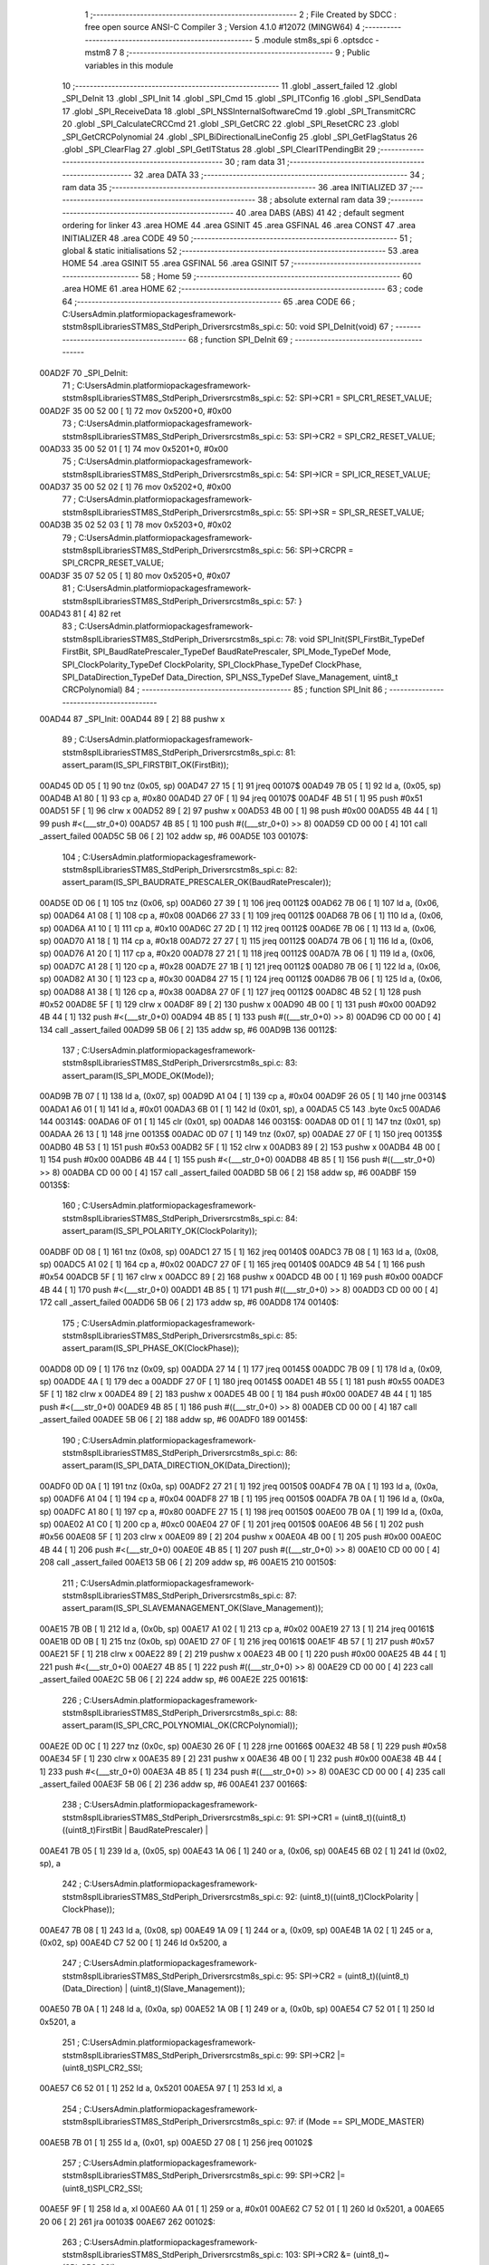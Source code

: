                                       1 ;--------------------------------------------------------
                                      2 ; File Created by SDCC : free open source ANSI-C Compiler
                                      3 ; Version 4.1.0 #12072 (MINGW64)
                                      4 ;--------------------------------------------------------
                                      5 	.module stm8s_spi
                                      6 	.optsdcc -mstm8
                                      7 	
                                      8 ;--------------------------------------------------------
                                      9 ; Public variables in this module
                                     10 ;--------------------------------------------------------
                                     11 	.globl _assert_failed
                                     12 	.globl _SPI_DeInit
                                     13 	.globl _SPI_Init
                                     14 	.globl _SPI_Cmd
                                     15 	.globl _SPI_ITConfig
                                     16 	.globl _SPI_SendData
                                     17 	.globl _SPI_ReceiveData
                                     18 	.globl _SPI_NSSInternalSoftwareCmd
                                     19 	.globl _SPI_TransmitCRC
                                     20 	.globl _SPI_CalculateCRCCmd
                                     21 	.globl _SPI_GetCRC
                                     22 	.globl _SPI_ResetCRC
                                     23 	.globl _SPI_GetCRCPolynomial
                                     24 	.globl _SPI_BiDirectionalLineConfig
                                     25 	.globl _SPI_GetFlagStatus
                                     26 	.globl _SPI_ClearFlag
                                     27 	.globl _SPI_GetITStatus
                                     28 	.globl _SPI_ClearITPendingBit
                                     29 ;--------------------------------------------------------
                                     30 ; ram data
                                     31 ;--------------------------------------------------------
                                     32 	.area DATA
                                     33 ;--------------------------------------------------------
                                     34 ; ram data
                                     35 ;--------------------------------------------------------
                                     36 	.area INITIALIZED
                                     37 ;--------------------------------------------------------
                                     38 ; absolute external ram data
                                     39 ;--------------------------------------------------------
                                     40 	.area DABS (ABS)
                                     41 
                                     42 ; default segment ordering for linker
                                     43 	.area HOME
                                     44 	.area GSINIT
                                     45 	.area GSFINAL
                                     46 	.area CONST
                                     47 	.area INITIALIZER
                                     48 	.area CODE
                                     49 
                                     50 ;--------------------------------------------------------
                                     51 ; global & static initialisations
                                     52 ;--------------------------------------------------------
                                     53 	.area HOME
                                     54 	.area GSINIT
                                     55 	.area GSFINAL
                                     56 	.area GSINIT
                                     57 ;--------------------------------------------------------
                                     58 ; Home
                                     59 ;--------------------------------------------------------
                                     60 	.area HOME
                                     61 	.area HOME
                                     62 ;--------------------------------------------------------
                                     63 ; code
                                     64 ;--------------------------------------------------------
                                     65 	.area CODE
                                     66 ;	C:\Users\Admin\.platformio\packages\framework-ststm8spl\Libraries\STM8S_StdPeriph_Driver\src\stm8s_spi.c: 50: void SPI_DeInit(void)
                                     67 ;	-----------------------------------------
                                     68 ;	 function SPI_DeInit
                                     69 ;	-----------------------------------------
      00AD2F                         70 _SPI_DeInit:
                                     71 ;	C:\Users\Admin\.platformio\packages\framework-ststm8spl\Libraries\STM8S_StdPeriph_Driver\src\stm8s_spi.c: 52: SPI->CR1    = SPI_CR1_RESET_VALUE;
      00AD2F 35 00 52 00      [ 1]   72 	mov	0x5200+0, #0x00
                                     73 ;	C:\Users\Admin\.platformio\packages\framework-ststm8spl\Libraries\STM8S_StdPeriph_Driver\src\stm8s_spi.c: 53: SPI->CR2    = SPI_CR2_RESET_VALUE;
      00AD33 35 00 52 01      [ 1]   74 	mov	0x5201+0, #0x00
                                     75 ;	C:\Users\Admin\.platformio\packages\framework-ststm8spl\Libraries\STM8S_StdPeriph_Driver\src\stm8s_spi.c: 54: SPI->ICR    = SPI_ICR_RESET_VALUE;
      00AD37 35 00 52 02      [ 1]   76 	mov	0x5202+0, #0x00
                                     77 ;	C:\Users\Admin\.platformio\packages\framework-ststm8spl\Libraries\STM8S_StdPeriph_Driver\src\stm8s_spi.c: 55: SPI->SR     = SPI_SR_RESET_VALUE;
      00AD3B 35 02 52 03      [ 1]   78 	mov	0x5203+0, #0x02
                                     79 ;	C:\Users\Admin\.platformio\packages\framework-ststm8spl\Libraries\STM8S_StdPeriph_Driver\src\stm8s_spi.c: 56: SPI->CRCPR  = SPI_CRCPR_RESET_VALUE;
      00AD3F 35 07 52 05      [ 1]   80 	mov	0x5205+0, #0x07
                                     81 ;	C:\Users\Admin\.platformio\packages\framework-ststm8spl\Libraries\STM8S_StdPeriph_Driver\src\stm8s_spi.c: 57: }
      00AD43 81               [ 4]   82 	ret
                                     83 ;	C:\Users\Admin\.platformio\packages\framework-ststm8spl\Libraries\STM8S_StdPeriph_Driver\src\stm8s_spi.c: 78: void SPI_Init(SPI_FirstBit_TypeDef FirstBit, SPI_BaudRatePrescaler_TypeDef BaudRatePrescaler, SPI_Mode_TypeDef Mode, SPI_ClockPolarity_TypeDef ClockPolarity, SPI_ClockPhase_TypeDef ClockPhase, SPI_DataDirection_TypeDef Data_Direction, SPI_NSS_TypeDef Slave_Management, uint8_t CRCPolynomial)
                                     84 ;	-----------------------------------------
                                     85 ;	 function SPI_Init
                                     86 ;	-----------------------------------------
      00AD44                         87 _SPI_Init:
      00AD44 89               [ 2]   88 	pushw	x
                                     89 ;	C:\Users\Admin\.platformio\packages\framework-ststm8spl\Libraries\STM8S_StdPeriph_Driver\src\stm8s_spi.c: 81: assert_param(IS_SPI_FIRSTBIT_OK(FirstBit));
      00AD45 0D 05            [ 1]   90 	tnz	(0x05, sp)
      00AD47 27 15            [ 1]   91 	jreq	00107$
      00AD49 7B 05            [ 1]   92 	ld	a, (0x05, sp)
      00AD4B A1 80            [ 1]   93 	cp	a, #0x80
      00AD4D 27 0F            [ 1]   94 	jreq	00107$
      00AD4F 4B 51            [ 1]   95 	push	#0x51
      00AD51 5F               [ 1]   96 	clrw	x
      00AD52 89               [ 2]   97 	pushw	x
      00AD53 4B 00            [ 1]   98 	push	#0x00
      00AD55 4B 44            [ 1]   99 	push	#<(___str_0+0)
      00AD57 4B 85            [ 1]  100 	push	#((___str_0+0) >> 8)
      00AD59 CD 00 00         [ 4]  101 	call	_assert_failed
      00AD5C 5B 06            [ 2]  102 	addw	sp, #6
      00AD5E                        103 00107$:
                                    104 ;	C:\Users\Admin\.platformio\packages\framework-ststm8spl\Libraries\STM8S_StdPeriph_Driver\src\stm8s_spi.c: 82: assert_param(IS_SPI_BAUDRATE_PRESCALER_OK(BaudRatePrescaler));
      00AD5E 0D 06            [ 1]  105 	tnz	(0x06, sp)
      00AD60 27 39            [ 1]  106 	jreq	00112$
      00AD62 7B 06            [ 1]  107 	ld	a, (0x06, sp)
      00AD64 A1 08            [ 1]  108 	cp	a, #0x08
      00AD66 27 33            [ 1]  109 	jreq	00112$
      00AD68 7B 06            [ 1]  110 	ld	a, (0x06, sp)
      00AD6A A1 10            [ 1]  111 	cp	a, #0x10
      00AD6C 27 2D            [ 1]  112 	jreq	00112$
      00AD6E 7B 06            [ 1]  113 	ld	a, (0x06, sp)
      00AD70 A1 18            [ 1]  114 	cp	a, #0x18
      00AD72 27 27            [ 1]  115 	jreq	00112$
      00AD74 7B 06            [ 1]  116 	ld	a, (0x06, sp)
      00AD76 A1 20            [ 1]  117 	cp	a, #0x20
      00AD78 27 21            [ 1]  118 	jreq	00112$
      00AD7A 7B 06            [ 1]  119 	ld	a, (0x06, sp)
      00AD7C A1 28            [ 1]  120 	cp	a, #0x28
      00AD7E 27 1B            [ 1]  121 	jreq	00112$
      00AD80 7B 06            [ 1]  122 	ld	a, (0x06, sp)
      00AD82 A1 30            [ 1]  123 	cp	a, #0x30
      00AD84 27 15            [ 1]  124 	jreq	00112$
      00AD86 7B 06            [ 1]  125 	ld	a, (0x06, sp)
      00AD88 A1 38            [ 1]  126 	cp	a, #0x38
      00AD8A 27 0F            [ 1]  127 	jreq	00112$
      00AD8C 4B 52            [ 1]  128 	push	#0x52
      00AD8E 5F               [ 1]  129 	clrw	x
      00AD8F 89               [ 2]  130 	pushw	x
      00AD90 4B 00            [ 1]  131 	push	#0x00
      00AD92 4B 44            [ 1]  132 	push	#<(___str_0+0)
      00AD94 4B 85            [ 1]  133 	push	#((___str_0+0) >> 8)
      00AD96 CD 00 00         [ 4]  134 	call	_assert_failed
      00AD99 5B 06            [ 2]  135 	addw	sp, #6
      00AD9B                        136 00112$:
                                    137 ;	C:\Users\Admin\.platformio\packages\framework-ststm8spl\Libraries\STM8S_StdPeriph_Driver\src\stm8s_spi.c: 83: assert_param(IS_SPI_MODE_OK(Mode));
      00AD9B 7B 07            [ 1]  138 	ld	a, (0x07, sp)
      00AD9D A1 04            [ 1]  139 	cp	a, #0x04
      00AD9F 26 05            [ 1]  140 	jrne	00314$
      00ADA1 A6 01            [ 1]  141 	ld	a, #0x01
      00ADA3 6B 01            [ 1]  142 	ld	(0x01, sp), a
      00ADA5 C5                     143 	.byte 0xc5
      00ADA6                        144 00314$:
      00ADA6 0F 01            [ 1]  145 	clr	(0x01, sp)
      00ADA8                        146 00315$:
      00ADA8 0D 01            [ 1]  147 	tnz	(0x01, sp)
      00ADAA 26 13            [ 1]  148 	jrne	00135$
      00ADAC 0D 07            [ 1]  149 	tnz	(0x07, sp)
      00ADAE 27 0F            [ 1]  150 	jreq	00135$
      00ADB0 4B 53            [ 1]  151 	push	#0x53
      00ADB2 5F               [ 1]  152 	clrw	x
      00ADB3 89               [ 2]  153 	pushw	x
      00ADB4 4B 00            [ 1]  154 	push	#0x00
      00ADB6 4B 44            [ 1]  155 	push	#<(___str_0+0)
      00ADB8 4B 85            [ 1]  156 	push	#((___str_0+0) >> 8)
      00ADBA CD 00 00         [ 4]  157 	call	_assert_failed
      00ADBD 5B 06            [ 2]  158 	addw	sp, #6
      00ADBF                        159 00135$:
                                    160 ;	C:\Users\Admin\.platformio\packages\framework-ststm8spl\Libraries\STM8S_StdPeriph_Driver\src\stm8s_spi.c: 84: assert_param(IS_SPI_POLARITY_OK(ClockPolarity));
      00ADBF 0D 08            [ 1]  161 	tnz	(0x08, sp)
      00ADC1 27 15            [ 1]  162 	jreq	00140$
      00ADC3 7B 08            [ 1]  163 	ld	a, (0x08, sp)
      00ADC5 A1 02            [ 1]  164 	cp	a, #0x02
      00ADC7 27 0F            [ 1]  165 	jreq	00140$
      00ADC9 4B 54            [ 1]  166 	push	#0x54
      00ADCB 5F               [ 1]  167 	clrw	x
      00ADCC 89               [ 2]  168 	pushw	x
      00ADCD 4B 00            [ 1]  169 	push	#0x00
      00ADCF 4B 44            [ 1]  170 	push	#<(___str_0+0)
      00ADD1 4B 85            [ 1]  171 	push	#((___str_0+0) >> 8)
      00ADD3 CD 00 00         [ 4]  172 	call	_assert_failed
      00ADD6 5B 06            [ 2]  173 	addw	sp, #6
      00ADD8                        174 00140$:
                                    175 ;	C:\Users\Admin\.platformio\packages\framework-ststm8spl\Libraries\STM8S_StdPeriph_Driver\src\stm8s_spi.c: 85: assert_param(IS_SPI_PHASE_OK(ClockPhase));
      00ADD8 0D 09            [ 1]  176 	tnz	(0x09, sp)
      00ADDA 27 14            [ 1]  177 	jreq	00145$
      00ADDC 7B 09            [ 1]  178 	ld	a, (0x09, sp)
      00ADDE 4A               [ 1]  179 	dec	a
      00ADDF 27 0F            [ 1]  180 	jreq	00145$
      00ADE1 4B 55            [ 1]  181 	push	#0x55
      00ADE3 5F               [ 1]  182 	clrw	x
      00ADE4 89               [ 2]  183 	pushw	x
      00ADE5 4B 00            [ 1]  184 	push	#0x00
      00ADE7 4B 44            [ 1]  185 	push	#<(___str_0+0)
      00ADE9 4B 85            [ 1]  186 	push	#((___str_0+0) >> 8)
      00ADEB CD 00 00         [ 4]  187 	call	_assert_failed
      00ADEE 5B 06            [ 2]  188 	addw	sp, #6
      00ADF0                        189 00145$:
                                    190 ;	C:\Users\Admin\.platformio\packages\framework-ststm8spl\Libraries\STM8S_StdPeriph_Driver\src\stm8s_spi.c: 86: assert_param(IS_SPI_DATA_DIRECTION_OK(Data_Direction));
      00ADF0 0D 0A            [ 1]  191 	tnz	(0x0a, sp)
      00ADF2 27 21            [ 1]  192 	jreq	00150$
      00ADF4 7B 0A            [ 1]  193 	ld	a, (0x0a, sp)
      00ADF6 A1 04            [ 1]  194 	cp	a, #0x04
      00ADF8 27 1B            [ 1]  195 	jreq	00150$
      00ADFA 7B 0A            [ 1]  196 	ld	a, (0x0a, sp)
      00ADFC A1 80            [ 1]  197 	cp	a, #0x80
      00ADFE 27 15            [ 1]  198 	jreq	00150$
      00AE00 7B 0A            [ 1]  199 	ld	a, (0x0a, sp)
      00AE02 A1 C0            [ 1]  200 	cp	a, #0xc0
      00AE04 27 0F            [ 1]  201 	jreq	00150$
      00AE06 4B 56            [ 1]  202 	push	#0x56
      00AE08 5F               [ 1]  203 	clrw	x
      00AE09 89               [ 2]  204 	pushw	x
      00AE0A 4B 00            [ 1]  205 	push	#0x00
      00AE0C 4B 44            [ 1]  206 	push	#<(___str_0+0)
      00AE0E 4B 85            [ 1]  207 	push	#((___str_0+0) >> 8)
      00AE10 CD 00 00         [ 4]  208 	call	_assert_failed
      00AE13 5B 06            [ 2]  209 	addw	sp, #6
      00AE15                        210 00150$:
                                    211 ;	C:\Users\Admin\.platformio\packages\framework-ststm8spl\Libraries\STM8S_StdPeriph_Driver\src\stm8s_spi.c: 87: assert_param(IS_SPI_SLAVEMANAGEMENT_OK(Slave_Management));
      00AE15 7B 0B            [ 1]  212 	ld	a, (0x0b, sp)
      00AE17 A1 02            [ 1]  213 	cp	a, #0x02
      00AE19 27 13            [ 1]  214 	jreq	00161$
      00AE1B 0D 0B            [ 1]  215 	tnz	(0x0b, sp)
      00AE1D 27 0F            [ 1]  216 	jreq	00161$
      00AE1F 4B 57            [ 1]  217 	push	#0x57
      00AE21 5F               [ 1]  218 	clrw	x
      00AE22 89               [ 2]  219 	pushw	x
      00AE23 4B 00            [ 1]  220 	push	#0x00
      00AE25 4B 44            [ 1]  221 	push	#<(___str_0+0)
      00AE27 4B 85            [ 1]  222 	push	#((___str_0+0) >> 8)
      00AE29 CD 00 00         [ 4]  223 	call	_assert_failed
      00AE2C 5B 06            [ 2]  224 	addw	sp, #6
      00AE2E                        225 00161$:
                                    226 ;	C:\Users\Admin\.platformio\packages\framework-ststm8spl\Libraries\STM8S_StdPeriph_Driver\src\stm8s_spi.c: 88: assert_param(IS_SPI_CRC_POLYNOMIAL_OK(CRCPolynomial));
      00AE2E 0D 0C            [ 1]  227 	tnz	(0x0c, sp)
      00AE30 26 0F            [ 1]  228 	jrne	00166$
      00AE32 4B 58            [ 1]  229 	push	#0x58
      00AE34 5F               [ 1]  230 	clrw	x
      00AE35 89               [ 2]  231 	pushw	x
      00AE36 4B 00            [ 1]  232 	push	#0x00
      00AE38 4B 44            [ 1]  233 	push	#<(___str_0+0)
      00AE3A 4B 85            [ 1]  234 	push	#((___str_0+0) >> 8)
      00AE3C CD 00 00         [ 4]  235 	call	_assert_failed
      00AE3F 5B 06            [ 2]  236 	addw	sp, #6
      00AE41                        237 00166$:
                                    238 ;	C:\Users\Admin\.platformio\packages\framework-ststm8spl\Libraries\STM8S_StdPeriph_Driver\src\stm8s_spi.c: 91: SPI->CR1 = (uint8_t)((uint8_t)((uint8_t)FirstBit | BaudRatePrescaler) |
      00AE41 7B 05            [ 1]  239 	ld	a, (0x05, sp)
      00AE43 1A 06            [ 1]  240 	or	a, (0x06, sp)
      00AE45 6B 02            [ 1]  241 	ld	(0x02, sp), a
                                    242 ;	C:\Users\Admin\.platformio\packages\framework-ststm8spl\Libraries\STM8S_StdPeriph_Driver\src\stm8s_spi.c: 92: (uint8_t)((uint8_t)ClockPolarity | ClockPhase));
      00AE47 7B 08            [ 1]  243 	ld	a, (0x08, sp)
      00AE49 1A 09            [ 1]  244 	or	a, (0x09, sp)
      00AE4B 1A 02            [ 1]  245 	or	a, (0x02, sp)
      00AE4D C7 52 00         [ 1]  246 	ld	0x5200, a
                                    247 ;	C:\Users\Admin\.platformio\packages\framework-ststm8spl\Libraries\STM8S_StdPeriph_Driver\src\stm8s_spi.c: 95: SPI->CR2 = (uint8_t)((uint8_t)(Data_Direction) | (uint8_t)(Slave_Management));
      00AE50 7B 0A            [ 1]  248 	ld	a, (0x0a, sp)
      00AE52 1A 0B            [ 1]  249 	or	a, (0x0b, sp)
      00AE54 C7 52 01         [ 1]  250 	ld	0x5201, a
                                    251 ;	C:\Users\Admin\.platformio\packages\framework-ststm8spl\Libraries\STM8S_StdPeriph_Driver\src\stm8s_spi.c: 99: SPI->CR2 |= (uint8_t)SPI_CR2_SSI;
      00AE57 C6 52 01         [ 1]  252 	ld	a, 0x5201
      00AE5A 97               [ 1]  253 	ld	xl, a
                                    254 ;	C:\Users\Admin\.platformio\packages\framework-ststm8spl\Libraries\STM8S_StdPeriph_Driver\src\stm8s_spi.c: 97: if (Mode == SPI_MODE_MASTER)
      00AE5B 7B 01            [ 1]  255 	ld	a, (0x01, sp)
      00AE5D 27 08            [ 1]  256 	jreq	00102$
                                    257 ;	C:\Users\Admin\.platformio\packages\framework-ststm8spl\Libraries\STM8S_StdPeriph_Driver\src\stm8s_spi.c: 99: SPI->CR2 |= (uint8_t)SPI_CR2_SSI;
      00AE5F 9F               [ 1]  258 	ld	a, xl
      00AE60 AA 01            [ 1]  259 	or	a, #0x01
      00AE62 C7 52 01         [ 1]  260 	ld	0x5201, a
      00AE65 20 06            [ 2]  261 	jra	00103$
      00AE67                        262 00102$:
                                    263 ;	C:\Users\Admin\.platformio\packages\framework-ststm8spl\Libraries\STM8S_StdPeriph_Driver\src\stm8s_spi.c: 103: SPI->CR2 &= (uint8_t)~(SPI_CR2_SSI);
      00AE67 9F               [ 1]  264 	ld	a, xl
      00AE68 A4 FE            [ 1]  265 	and	a, #0xfe
      00AE6A C7 52 01         [ 1]  266 	ld	0x5201, a
      00AE6D                        267 00103$:
                                    268 ;	C:\Users\Admin\.platformio\packages\framework-ststm8spl\Libraries\STM8S_StdPeriph_Driver\src\stm8s_spi.c: 107: SPI->CR1 |= (uint8_t)(Mode);
      00AE6D C6 52 00         [ 1]  269 	ld	a, 0x5200
      00AE70 1A 07            [ 1]  270 	or	a, (0x07, sp)
      00AE72 C7 52 00         [ 1]  271 	ld	0x5200, a
                                    272 ;	C:\Users\Admin\.platformio\packages\framework-ststm8spl\Libraries\STM8S_StdPeriph_Driver\src\stm8s_spi.c: 110: SPI->CRCPR = (uint8_t)CRCPolynomial;
      00AE75 AE 52 05         [ 2]  273 	ldw	x, #0x5205
      00AE78 7B 0C            [ 1]  274 	ld	a, (0x0c, sp)
      00AE7A F7               [ 1]  275 	ld	(x), a
                                    276 ;	C:\Users\Admin\.platformio\packages\framework-ststm8spl\Libraries\STM8S_StdPeriph_Driver\src\stm8s_spi.c: 111: }
      00AE7B 85               [ 2]  277 	popw	x
      00AE7C 81               [ 4]  278 	ret
                                    279 ;	C:\Users\Admin\.platformio\packages\framework-ststm8spl\Libraries\STM8S_StdPeriph_Driver\src\stm8s_spi.c: 119: void SPI_Cmd(FunctionalState NewState)
                                    280 ;	-----------------------------------------
                                    281 ;	 function SPI_Cmd
                                    282 ;	-----------------------------------------
      00AE7D                        283 _SPI_Cmd:
                                    284 ;	C:\Users\Admin\.platformio\packages\framework-ststm8spl\Libraries\STM8S_StdPeriph_Driver\src\stm8s_spi.c: 122: assert_param(IS_FUNCTIONALSTATE_OK(NewState));
      00AE7D 0D 03            [ 1]  285 	tnz	(0x03, sp)
      00AE7F 27 14            [ 1]  286 	jreq	00107$
      00AE81 7B 03            [ 1]  287 	ld	a, (0x03, sp)
      00AE83 4A               [ 1]  288 	dec	a
      00AE84 27 0F            [ 1]  289 	jreq	00107$
      00AE86 4B 7A            [ 1]  290 	push	#0x7a
      00AE88 5F               [ 1]  291 	clrw	x
      00AE89 89               [ 2]  292 	pushw	x
      00AE8A 4B 00            [ 1]  293 	push	#0x00
      00AE8C 4B 44            [ 1]  294 	push	#<(___str_0+0)
      00AE8E 4B 85            [ 1]  295 	push	#((___str_0+0) >> 8)
      00AE90 CD 00 00         [ 4]  296 	call	_assert_failed
      00AE93 5B 06            [ 2]  297 	addw	sp, #6
      00AE95                        298 00107$:
                                    299 ;	C:\Users\Admin\.platformio\packages\framework-ststm8spl\Libraries\STM8S_StdPeriph_Driver\src\stm8s_spi.c: 126: SPI->CR1 |= SPI_CR1_SPE; /* Enable the SPI peripheral*/
      00AE95 C6 52 00         [ 1]  300 	ld	a, 0x5200
                                    301 ;	C:\Users\Admin\.platformio\packages\framework-ststm8spl\Libraries\STM8S_StdPeriph_Driver\src\stm8s_spi.c: 124: if (NewState != DISABLE)
      00AE98 0D 03            [ 1]  302 	tnz	(0x03, sp)
      00AE9A 27 06            [ 1]  303 	jreq	00102$
                                    304 ;	C:\Users\Admin\.platformio\packages\framework-ststm8spl\Libraries\STM8S_StdPeriph_Driver\src\stm8s_spi.c: 126: SPI->CR1 |= SPI_CR1_SPE; /* Enable the SPI peripheral*/
      00AE9C AA 40            [ 1]  305 	or	a, #0x40
      00AE9E C7 52 00         [ 1]  306 	ld	0x5200, a
      00AEA1 81               [ 4]  307 	ret
      00AEA2                        308 00102$:
                                    309 ;	C:\Users\Admin\.platformio\packages\framework-ststm8spl\Libraries\STM8S_StdPeriph_Driver\src\stm8s_spi.c: 130: SPI->CR1 &= (uint8_t)(~SPI_CR1_SPE); /* Disable the SPI peripheral*/
      00AEA2 A4 BF            [ 1]  310 	and	a, #0xbf
      00AEA4 C7 52 00         [ 1]  311 	ld	0x5200, a
                                    312 ;	C:\Users\Admin\.platformio\packages\framework-ststm8spl\Libraries\STM8S_StdPeriph_Driver\src\stm8s_spi.c: 132: }
      00AEA7 81               [ 4]  313 	ret
                                    314 ;	C:\Users\Admin\.platformio\packages\framework-ststm8spl\Libraries\STM8S_StdPeriph_Driver\src\stm8s_spi.c: 141: void SPI_ITConfig(SPI_IT_TypeDef SPI_IT, FunctionalState NewState)
                                    315 ;	-----------------------------------------
                                    316 ;	 function SPI_ITConfig
                                    317 ;	-----------------------------------------
      00AEA8                        318 _SPI_ITConfig:
      00AEA8 88               [ 1]  319 	push	a
                                    320 ;	C:\Users\Admin\.platformio\packages\framework-ststm8spl\Libraries\STM8S_StdPeriph_Driver\src\stm8s_spi.c: 145: assert_param(IS_SPI_CONFIG_IT_OK(SPI_IT));
      00AEA9 7B 04            [ 1]  321 	ld	a, (0x04, sp)
      00AEAB A1 17            [ 1]  322 	cp	a, #0x17
      00AEAD 27 21            [ 1]  323 	jreq	00107$
      00AEAF 7B 04            [ 1]  324 	ld	a, (0x04, sp)
      00AEB1 A1 06            [ 1]  325 	cp	a, #0x06
      00AEB3 27 1B            [ 1]  326 	jreq	00107$
      00AEB5 7B 04            [ 1]  327 	ld	a, (0x04, sp)
      00AEB7 A1 05            [ 1]  328 	cp	a, #0x05
      00AEB9 27 15            [ 1]  329 	jreq	00107$
      00AEBB 7B 04            [ 1]  330 	ld	a, (0x04, sp)
      00AEBD A1 34            [ 1]  331 	cp	a, #0x34
      00AEBF 27 0F            [ 1]  332 	jreq	00107$
      00AEC1 4B 91            [ 1]  333 	push	#0x91
      00AEC3 5F               [ 1]  334 	clrw	x
      00AEC4 89               [ 2]  335 	pushw	x
      00AEC5 4B 00            [ 1]  336 	push	#0x00
      00AEC7 4B 44            [ 1]  337 	push	#<(___str_0+0)
      00AEC9 4B 85            [ 1]  338 	push	#((___str_0+0) >> 8)
      00AECB CD 00 00         [ 4]  339 	call	_assert_failed
      00AECE 5B 06            [ 2]  340 	addw	sp, #6
      00AED0                        341 00107$:
                                    342 ;	C:\Users\Admin\.platformio\packages\framework-ststm8spl\Libraries\STM8S_StdPeriph_Driver\src\stm8s_spi.c: 146: assert_param(IS_FUNCTIONALSTATE_OK(NewState));
      00AED0 0D 05            [ 1]  343 	tnz	(0x05, sp)
      00AED2 27 14            [ 1]  344 	jreq	00118$
      00AED4 7B 05            [ 1]  345 	ld	a, (0x05, sp)
      00AED6 4A               [ 1]  346 	dec	a
      00AED7 27 0F            [ 1]  347 	jreq	00118$
      00AED9 4B 92            [ 1]  348 	push	#0x92
      00AEDB 5F               [ 1]  349 	clrw	x
      00AEDC 89               [ 2]  350 	pushw	x
      00AEDD 4B 00            [ 1]  351 	push	#0x00
      00AEDF 4B 44            [ 1]  352 	push	#<(___str_0+0)
      00AEE1 4B 85            [ 1]  353 	push	#((___str_0+0) >> 8)
      00AEE3 CD 00 00         [ 4]  354 	call	_assert_failed
      00AEE6 5B 06            [ 2]  355 	addw	sp, #6
      00AEE8                        356 00118$:
                                    357 ;	C:\Users\Admin\.platformio\packages\framework-ststm8spl\Libraries\STM8S_StdPeriph_Driver\src\stm8s_spi.c: 149: itpos = (uint8_t)((uint8_t)1 << (uint8_t)((uint8_t)SPI_IT & (uint8_t)0x0F));
      00AEE8 7B 04            [ 1]  358 	ld	a, (0x04, sp)
      00AEEA A4 0F            [ 1]  359 	and	a, #0x0f
      00AEEC 97               [ 1]  360 	ld	xl, a
      00AEED A6 01            [ 1]  361 	ld	a, #0x01
      00AEEF 88               [ 1]  362 	push	a
      00AEF0 9F               [ 1]  363 	ld	a, xl
      00AEF1 4D               [ 1]  364 	tnz	a
      00AEF2 27 05            [ 1]  365 	jreq	00174$
      00AEF4                        366 00173$:
      00AEF4 08 01            [ 1]  367 	sll	(1, sp)
      00AEF6 4A               [ 1]  368 	dec	a
      00AEF7 26 FB            [ 1]  369 	jrne	00173$
      00AEF9                        370 00174$:
      00AEF9 84               [ 1]  371 	pop	a
                                    372 ;	C:\Users\Admin\.platformio\packages\framework-ststm8spl\Libraries\STM8S_StdPeriph_Driver\src\stm8s_spi.c: 153: SPI->ICR |= itpos; /* Enable interrupt*/
      00AEFA AE 52 02         [ 2]  373 	ldw	x, #0x5202
      00AEFD 88               [ 1]  374 	push	a
      00AEFE F6               [ 1]  375 	ld	a, (x)
      00AEFF 6B 02            [ 1]  376 	ld	(0x02, sp), a
      00AF01 84               [ 1]  377 	pop	a
                                    378 ;	C:\Users\Admin\.platformio\packages\framework-ststm8spl\Libraries\STM8S_StdPeriph_Driver\src\stm8s_spi.c: 151: if (NewState != DISABLE)
      00AF02 0D 05            [ 1]  379 	tnz	(0x05, sp)
      00AF04 27 07            [ 1]  380 	jreq	00102$
                                    381 ;	C:\Users\Admin\.platformio\packages\framework-ststm8spl\Libraries\STM8S_StdPeriph_Driver\src\stm8s_spi.c: 153: SPI->ICR |= itpos; /* Enable interrupt*/
      00AF06 1A 01            [ 1]  382 	or	a, (0x01, sp)
      00AF08 C7 52 02         [ 1]  383 	ld	0x5202, a
      00AF0B 20 06            [ 2]  384 	jra	00104$
      00AF0D                        385 00102$:
                                    386 ;	C:\Users\Admin\.platformio\packages\framework-ststm8spl\Libraries\STM8S_StdPeriph_Driver\src\stm8s_spi.c: 157: SPI->ICR &= (uint8_t)(~itpos); /* Disable interrupt*/
      00AF0D 43               [ 1]  387 	cpl	a
      00AF0E 14 01            [ 1]  388 	and	a, (0x01, sp)
      00AF10 C7 52 02         [ 1]  389 	ld	0x5202, a
      00AF13                        390 00104$:
                                    391 ;	C:\Users\Admin\.platformio\packages\framework-ststm8spl\Libraries\STM8S_StdPeriph_Driver\src\stm8s_spi.c: 159: }
      00AF13 84               [ 1]  392 	pop	a
      00AF14 81               [ 4]  393 	ret
                                    394 ;	C:\Users\Admin\.platformio\packages\framework-ststm8spl\Libraries\STM8S_StdPeriph_Driver\src\stm8s_spi.c: 166: void SPI_SendData(uint8_t Data)
                                    395 ;	-----------------------------------------
                                    396 ;	 function SPI_SendData
                                    397 ;	-----------------------------------------
      00AF15                        398 _SPI_SendData:
                                    399 ;	C:\Users\Admin\.platformio\packages\framework-ststm8spl\Libraries\STM8S_StdPeriph_Driver\src\stm8s_spi.c: 168: SPI->DR = Data; /* Write in the DR register the data to be sent*/
      00AF15 AE 52 04         [ 2]  400 	ldw	x, #0x5204
      00AF18 7B 03            [ 1]  401 	ld	a, (0x03, sp)
      00AF1A F7               [ 1]  402 	ld	(x), a
                                    403 ;	C:\Users\Admin\.platformio\packages\framework-ststm8spl\Libraries\STM8S_StdPeriph_Driver\src\stm8s_spi.c: 169: }
      00AF1B 81               [ 4]  404 	ret
                                    405 ;	C:\Users\Admin\.platformio\packages\framework-ststm8spl\Libraries\STM8S_StdPeriph_Driver\src\stm8s_spi.c: 176: uint8_t SPI_ReceiveData(void)
                                    406 ;	-----------------------------------------
                                    407 ;	 function SPI_ReceiveData
                                    408 ;	-----------------------------------------
      00AF1C                        409 _SPI_ReceiveData:
                                    410 ;	C:\Users\Admin\.platformio\packages\framework-ststm8spl\Libraries\STM8S_StdPeriph_Driver\src\stm8s_spi.c: 178: return ((uint8_t)SPI->DR); /* Return the data in the DR register*/
      00AF1C C6 52 04         [ 1]  411 	ld	a, 0x5204
                                    412 ;	C:\Users\Admin\.platformio\packages\framework-ststm8spl\Libraries\STM8S_StdPeriph_Driver\src\stm8s_spi.c: 179: }
      00AF1F 81               [ 4]  413 	ret
                                    414 ;	C:\Users\Admin\.platformio\packages\framework-ststm8spl\Libraries\STM8S_StdPeriph_Driver\src\stm8s_spi.c: 187: void SPI_NSSInternalSoftwareCmd(FunctionalState NewState)
                                    415 ;	-----------------------------------------
                                    416 ;	 function SPI_NSSInternalSoftwareCmd
                                    417 ;	-----------------------------------------
      00AF20                        418 _SPI_NSSInternalSoftwareCmd:
                                    419 ;	C:\Users\Admin\.platformio\packages\framework-ststm8spl\Libraries\STM8S_StdPeriph_Driver\src\stm8s_spi.c: 190: assert_param(IS_FUNCTIONALSTATE_OK(NewState));
      00AF20 0D 03            [ 1]  420 	tnz	(0x03, sp)
      00AF22 27 14            [ 1]  421 	jreq	00107$
      00AF24 7B 03            [ 1]  422 	ld	a, (0x03, sp)
      00AF26 4A               [ 1]  423 	dec	a
      00AF27 27 0F            [ 1]  424 	jreq	00107$
      00AF29 4B BE            [ 1]  425 	push	#0xbe
      00AF2B 5F               [ 1]  426 	clrw	x
      00AF2C 89               [ 2]  427 	pushw	x
      00AF2D 4B 00            [ 1]  428 	push	#0x00
      00AF2F 4B 44            [ 1]  429 	push	#<(___str_0+0)
      00AF31 4B 85            [ 1]  430 	push	#((___str_0+0) >> 8)
      00AF33 CD 00 00         [ 4]  431 	call	_assert_failed
      00AF36 5B 06            [ 2]  432 	addw	sp, #6
      00AF38                        433 00107$:
                                    434 ;	C:\Users\Admin\.platformio\packages\framework-ststm8spl\Libraries\STM8S_StdPeriph_Driver\src\stm8s_spi.c: 194: SPI->CR2 |= SPI_CR2_SSI; /* Set NSS pin internally by software*/
      00AF38 C6 52 01         [ 1]  435 	ld	a, 0x5201
                                    436 ;	C:\Users\Admin\.platformio\packages\framework-ststm8spl\Libraries\STM8S_StdPeriph_Driver\src\stm8s_spi.c: 192: if (NewState != DISABLE)
      00AF3B 0D 03            [ 1]  437 	tnz	(0x03, sp)
      00AF3D 27 06            [ 1]  438 	jreq	00102$
                                    439 ;	C:\Users\Admin\.platformio\packages\framework-ststm8spl\Libraries\STM8S_StdPeriph_Driver\src\stm8s_spi.c: 194: SPI->CR2 |= SPI_CR2_SSI; /* Set NSS pin internally by software*/
      00AF3F AA 01            [ 1]  440 	or	a, #0x01
      00AF41 C7 52 01         [ 1]  441 	ld	0x5201, a
      00AF44 81               [ 4]  442 	ret
      00AF45                        443 00102$:
                                    444 ;	C:\Users\Admin\.platformio\packages\framework-ststm8spl\Libraries\STM8S_StdPeriph_Driver\src\stm8s_spi.c: 198: SPI->CR2 &= (uint8_t)(~SPI_CR2_SSI); /* Reset NSS pin internally by software*/
      00AF45 A4 FE            [ 1]  445 	and	a, #0xfe
      00AF47 C7 52 01         [ 1]  446 	ld	0x5201, a
                                    447 ;	C:\Users\Admin\.platformio\packages\framework-ststm8spl\Libraries\STM8S_StdPeriph_Driver\src\stm8s_spi.c: 200: }
      00AF4A 81               [ 4]  448 	ret
                                    449 ;	C:\Users\Admin\.platformio\packages\framework-ststm8spl\Libraries\STM8S_StdPeriph_Driver\src\stm8s_spi.c: 207: void SPI_TransmitCRC(void)
                                    450 ;	-----------------------------------------
                                    451 ;	 function SPI_TransmitCRC
                                    452 ;	-----------------------------------------
      00AF4B                        453 _SPI_TransmitCRC:
                                    454 ;	C:\Users\Admin\.platformio\packages\framework-ststm8spl\Libraries\STM8S_StdPeriph_Driver\src\stm8s_spi.c: 209: SPI->CR2 |= SPI_CR2_CRCNEXT; /* Enable the CRC transmission*/
      00AF4B 72 18 52 01      [ 1]  455 	bset	20993, #4
                                    456 ;	C:\Users\Admin\.platformio\packages\framework-ststm8spl\Libraries\STM8S_StdPeriph_Driver\src\stm8s_spi.c: 210: }
      00AF4F 81               [ 4]  457 	ret
                                    458 ;	C:\Users\Admin\.platformio\packages\framework-ststm8spl\Libraries\STM8S_StdPeriph_Driver\src\stm8s_spi.c: 218: void SPI_CalculateCRCCmd(FunctionalState NewState)
                                    459 ;	-----------------------------------------
                                    460 ;	 function SPI_CalculateCRCCmd
                                    461 ;	-----------------------------------------
      00AF50                        462 _SPI_CalculateCRCCmd:
                                    463 ;	C:\Users\Admin\.platformio\packages\framework-ststm8spl\Libraries\STM8S_StdPeriph_Driver\src\stm8s_spi.c: 221: assert_param(IS_FUNCTIONALSTATE_OK(NewState));
      00AF50 0D 03            [ 1]  464 	tnz	(0x03, sp)
      00AF52 27 14            [ 1]  465 	jreq	00107$
      00AF54 7B 03            [ 1]  466 	ld	a, (0x03, sp)
      00AF56 4A               [ 1]  467 	dec	a
      00AF57 27 0F            [ 1]  468 	jreq	00107$
      00AF59 4B DD            [ 1]  469 	push	#0xdd
      00AF5B 5F               [ 1]  470 	clrw	x
      00AF5C 89               [ 2]  471 	pushw	x
      00AF5D 4B 00            [ 1]  472 	push	#0x00
      00AF5F 4B 44            [ 1]  473 	push	#<(___str_0+0)
      00AF61 4B 85            [ 1]  474 	push	#((___str_0+0) >> 8)
      00AF63 CD 00 00         [ 4]  475 	call	_assert_failed
      00AF66 5B 06            [ 2]  476 	addw	sp, #6
      00AF68                        477 00107$:
                                    478 ;	C:\Users\Admin\.platformio\packages\framework-ststm8spl\Libraries\STM8S_StdPeriph_Driver\src\stm8s_spi.c: 225: SPI->CR2 |= SPI_CR2_CRCEN; /* Enable the CRC calculation*/
      00AF68 C6 52 01         [ 1]  479 	ld	a, 0x5201
                                    480 ;	C:\Users\Admin\.platformio\packages\framework-ststm8spl\Libraries\STM8S_StdPeriph_Driver\src\stm8s_spi.c: 223: if (NewState != DISABLE)
      00AF6B 0D 03            [ 1]  481 	tnz	(0x03, sp)
      00AF6D 27 06            [ 1]  482 	jreq	00102$
                                    483 ;	C:\Users\Admin\.platformio\packages\framework-ststm8spl\Libraries\STM8S_StdPeriph_Driver\src\stm8s_spi.c: 225: SPI->CR2 |= SPI_CR2_CRCEN; /* Enable the CRC calculation*/
      00AF6F AA 20            [ 1]  484 	or	a, #0x20
      00AF71 C7 52 01         [ 1]  485 	ld	0x5201, a
      00AF74 81               [ 4]  486 	ret
      00AF75                        487 00102$:
                                    488 ;	C:\Users\Admin\.platformio\packages\framework-ststm8spl\Libraries\STM8S_StdPeriph_Driver\src\stm8s_spi.c: 229: SPI->CR2 &= (uint8_t)(~SPI_CR2_CRCEN); /* Disable the CRC calculation*/
      00AF75 A4 DF            [ 1]  489 	and	a, #0xdf
      00AF77 C7 52 01         [ 1]  490 	ld	0x5201, a
                                    491 ;	C:\Users\Admin\.platformio\packages\framework-ststm8spl\Libraries\STM8S_StdPeriph_Driver\src\stm8s_spi.c: 231: }
      00AF7A 81               [ 4]  492 	ret
                                    493 ;	C:\Users\Admin\.platformio\packages\framework-ststm8spl\Libraries\STM8S_StdPeriph_Driver\src\stm8s_spi.c: 238: uint8_t SPI_GetCRC(SPI_CRC_TypeDef SPI_CRC)
                                    494 ;	-----------------------------------------
                                    495 ;	 function SPI_GetCRC
                                    496 ;	-----------------------------------------
      00AF7B                        497 _SPI_GetCRC:
                                    498 ;	C:\Users\Admin\.platformio\packages\framework-ststm8spl\Libraries\STM8S_StdPeriph_Driver\src\stm8s_spi.c: 243: assert_param(IS_SPI_CRC_OK(SPI_CRC));
      00AF7B 7B 03            [ 1]  499 	ld	a, (0x03, sp)
      00AF7D 4A               [ 1]  500 	dec	a
      00AF7E 27 13            [ 1]  501 	jreq	00107$
      00AF80 0D 03            [ 1]  502 	tnz	(0x03, sp)
      00AF82 27 0F            [ 1]  503 	jreq	00107$
      00AF84 4B F3            [ 1]  504 	push	#0xf3
      00AF86 5F               [ 1]  505 	clrw	x
      00AF87 89               [ 2]  506 	pushw	x
      00AF88 4B 00            [ 1]  507 	push	#0x00
      00AF8A 4B 44            [ 1]  508 	push	#<(___str_0+0)
      00AF8C 4B 85            [ 1]  509 	push	#((___str_0+0) >> 8)
      00AF8E CD 00 00         [ 4]  510 	call	_assert_failed
      00AF91 5B 06            [ 2]  511 	addw	sp, #6
      00AF93                        512 00107$:
                                    513 ;	C:\Users\Admin\.platformio\packages\framework-ststm8spl\Libraries\STM8S_StdPeriph_Driver\src\stm8s_spi.c: 245: if (SPI_CRC != SPI_CRC_RX)
      00AF93 0D 03            [ 1]  514 	tnz	(0x03, sp)
      00AF95 27 04            [ 1]  515 	jreq	00102$
                                    516 ;	C:\Users\Admin\.platformio\packages\framework-ststm8spl\Libraries\STM8S_StdPeriph_Driver\src\stm8s_spi.c: 247: crcreg = SPI->TXCRCR;  /* Get the Tx CRC register*/
      00AF97 C6 52 07         [ 1]  517 	ld	a, 0x5207
      00AF9A 81               [ 4]  518 	ret
      00AF9B                        519 00102$:
                                    520 ;	C:\Users\Admin\.platformio\packages\framework-ststm8spl\Libraries\STM8S_StdPeriph_Driver\src\stm8s_spi.c: 251: crcreg = SPI->RXCRCR; /* Get the Rx CRC register*/
      00AF9B C6 52 06         [ 1]  521 	ld	a, 0x5206
                                    522 ;	C:\Users\Admin\.platformio\packages\framework-ststm8spl\Libraries\STM8S_StdPeriph_Driver\src\stm8s_spi.c: 255: return crcreg;
                                    523 ;	C:\Users\Admin\.platformio\packages\framework-ststm8spl\Libraries\STM8S_StdPeriph_Driver\src\stm8s_spi.c: 256: }
      00AF9E 81               [ 4]  524 	ret
                                    525 ;	C:\Users\Admin\.platformio\packages\framework-ststm8spl\Libraries\STM8S_StdPeriph_Driver\src\stm8s_spi.c: 263: void SPI_ResetCRC(void)
                                    526 ;	-----------------------------------------
                                    527 ;	 function SPI_ResetCRC
                                    528 ;	-----------------------------------------
      00AF9F                        529 _SPI_ResetCRC:
                                    530 ;	C:\Users\Admin\.platformio\packages\framework-ststm8spl\Libraries\STM8S_StdPeriph_Driver\src\stm8s_spi.c: 267: SPI_CalculateCRCCmd(ENABLE);
      00AF9F 4B 01            [ 1]  531 	push	#0x01
      00AFA1 CD AF 50         [ 4]  532 	call	_SPI_CalculateCRCCmd
      00AFA4 84               [ 1]  533 	pop	a
                                    534 ;	C:\Users\Admin\.platformio\packages\framework-ststm8spl\Libraries\STM8S_StdPeriph_Driver\src\stm8s_spi.c: 270: SPI_Cmd(ENABLE);
      00AFA5 4B 01            [ 1]  535 	push	#0x01
      00AFA7 CD AE 7D         [ 4]  536 	call	_SPI_Cmd
      00AFAA 84               [ 1]  537 	pop	a
                                    538 ;	C:\Users\Admin\.platformio\packages\framework-ststm8spl\Libraries\STM8S_StdPeriph_Driver\src\stm8s_spi.c: 271: }
      00AFAB 81               [ 4]  539 	ret
                                    540 ;	C:\Users\Admin\.platformio\packages\framework-ststm8spl\Libraries\STM8S_StdPeriph_Driver\src\stm8s_spi.c: 278: uint8_t SPI_GetCRCPolynomial(void)
                                    541 ;	-----------------------------------------
                                    542 ;	 function SPI_GetCRCPolynomial
                                    543 ;	-----------------------------------------
      00AFAC                        544 _SPI_GetCRCPolynomial:
                                    545 ;	C:\Users\Admin\.platformio\packages\framework-ststm8spl\Libraries\STM8S_StdPeriph_Driver\src\stm8s_spi.c: 280: return SPI->CRCPR; /* Return the CRC polynomial register */
      00AFAC C6 52 05         [ 1]  546 	ld	a, 0x5205
                                    547 ;	C:\Users\Admin\.platformio\packages\framework-ststm8spl\Libraries\STM8S_StdPeriph_Driver\src\stm8s_spi.c: 281: }
      00AFAF 81               [ 4]  548 	ret
                                    549 ;	C:\Users\Admin\.platformio\packages\framework-ststm8spl\Libraries\STM8S_StdPeriph_Driver\src\stm8s_spi.c: 288: void SPI_BiDirectionalLineConfig(SPI_Direction_TypeDef SPI_Direction)
                                    550 ;	-----------------------------------------
                                    551 ;	 function SPI_BiDirectionalLineConfig
                                    552 ;	-----------------------------------------
      00AFB0                        553 _SPI_BiDirectionalLineConfig:
                                    554 ;	C:\Users\Admin\.platformio\packages\framework-ststm8spl\Libraries\STM8S_StdPeriph_Driver\src\stm8s_spi.c: 291: assert_param(IS_SPI_DIRECTION_OK(SPI_Direction));
      00AFB0 0D 03            [ 1]  555 	tnz	(0x03, sp)
      00AFB2 27 14            [ 1]  556 	jreq	00107$
      00AFB4 7B 03            [ 1]  557 	ld	a, (0x03, sp)
      00AFB6 4A               [ 1]  558 	dec	a
      00AFB7 27 0F            [ 1]  559 	jreq	00107$
      00AFB9 4B 23            [ 1]  560 	push	#0x23
      00AFBB 4B 01            [ 1]  561 	push	#0x01
      00AFBD 5F               [ 1]  562 	clrw	x
      00AFBE 89               [ 2]  563 	pushw	x
      00AFBF 4B 44            [ 1]  564 	push	#<(___str_0+0)
      00AFC1 4B 85            [ 1]  565 	push	#((___str_0+0) >> 8)
      00AFC3 CD 00 00         [ 4]  566 	call	_assert_failed
      00AFC6 5B 06            [ 2]  567 	addw	sp, #6
      00AFC8                        568 00107$:
                                    569 ;	C:\Users\Admin\.platformio\packages\framework-ststm8spl\Libraries\STM8S_StdPeriph_Driver\src\stm8s_spi.c: 295: SPI->CR2 |= SPI_CR2_BDOE; /* Set the Tx only mode*/
      00AFC8 C6 52 01         [ 1]  570 	ld	a, 0x5201
                                    571 ;	C:\Users\Admin\.platformio\packages\framework-ststm8spl\Libraries\STM8S_StdPeriph_Driver\src\stm8s_spi.c: 293: if (SPI_Direction != SPI_DIRECTION_RX)
      00AFCB 0D 03            [ 1]  572 	tnz	(0x03, sp)
      00AFCD 27 06            [ 1]  573 	jreq	00102$
                                    574 ;	C:\Users\Admin\.platformio\packages\framework-ststm8spl\Libraries\STM8S_StdPeriph_Driver\src\stm8s_spi.c: 295: SPI->CR2 |= SPI_CR2_BDOE; /* Set the Tx only mode*/
      00AFCF AA 40            [ 1]  575 	or	a, #0x40
      00AFD1 C7 52 01         [ 1]  576 	ld	0x5201, a
      00AFD4 81               [ 4]  577 	ret
      00AFD5                        578 00102$:
                                    579 ;	C:\Users\Admin\.platformio\packages\framework-ststm8spl\Libraries\STM8S_StdPeriph_Driver\src\stm8s_spi.c: 299: SPI->CR2 &= (uint8_t)(~SPI_CR2_BDOE); /* Set the Rx only mode*/
      00AFD5 A4 BF            [ 1]  580 	and	a, #0xbf
      00AFD7 C7 52 01         [ 1]  581 	ld	0x5201, a
                                    582 ;	C:\Users\Admin\.platformio\packages\framework-ststm8spl\Libraries\STM8S_StdPeriph_Driver\src\stm8s_spi.c: 301: }
      00AFDA 81               [ 4]  583 	ret
                                    584 ;	C:\Users\Admin\.platformio\packages\framework-ststm8spl\Libraries\STM8S_StdPeriph_Driver\src\stm8s_spi.c: 311: FlagStatus SPI_GetFlagStatus(SPI_Flag_TypeDef SPI_FLAG)
                                    585 ;	-----------------------------------------
                                    586 ;	 function SPI_GetFlagStatus
                                    587 ;	-----------------------------------------
      00AFDB                        588 _SPI_GetFlagStatus:
                                    589 ;	C:\Users\Admin\.platformio\packages\framework-ststm8spl\Libraries\STM8S_StdPeriph_Driver\src\stm8s_spi.c: 315: assert_param(IS_SPI_FLAGS_OK(SPI_FLAG));
      00AFDB 7B 03            [ 1]  590 	ld	a, (0x03, sp)
      00AFDD A1 40            [ 1]  591 	cp	a, #0x40
      00AFDF 27 32            [ 1]  592 	jreq	00107$
      00AFE1 7B 03            [ 1]  593 	ld	a, (0x03, sp)
      00AFE3 A1 20            [ 1]  594 	cp	a, #0x20
      00AFE5 27 2C            [ 1]  595 	jreq	00107$
      00AFE7 7B 03            [ 1]  596 	ld	a, (0x03, sp)
      00AFE9 A1 10            [ 1]  597 	cp	a, #0x10
      00AFEB 27 26            [ 1]  598 	jreq	00107$
      00AFED 7B 03            [ 1]  599 	ld	a, (0x03, sp)
      00AFEF A1 08            [ 1]  600 	cp	a, #0x08
      00AFF1 27 20            [ 1]  601 	jreq	00107$
      00AFF3 7B 03            [ 1]  602 	ld	a, (0x03, sp)
      00AFF5 A1 02            [ 1]  603 	cp	a, #0x02
      00AFF7 27 1A            [ 1]  604 	jreq	00107$
      00AFF9 7B 03            [ 1]  605 	ld	a, (0x03, sp)
      00AFFB 4A               [ 1]  606 	dec	a
      00AFFC 27 15            [ 1]  607 	jreq	00107$
      00AFFE 7B 03            [ 1]  608 	ld	a, (0x03, sp)
      00B000 A1 80            [ 1]  609 	cp	a, #0x80
      00B002 27 0F            [ 1]  610 	jreq	00107$
      00B004 4B 3B            [ 1]  611 	push	#0x3b
      00B006 4B 01            [ 1]  612 	push	#0x01
      00B008 5F               [ 1]  613 	clrw	x
      00B009 89               [ 2]  614 	pushw	x
      00B00A 4B 44            [ 1]  615 	push	#<(___str_0+0)
      00B00C 4B 85            [ 1]  616 	push	#((___str_0+0) >> 8)
      00B00E CD 00 00         [ 4]  617 	call	_assert_failed
      00B011 5B 06            [ 2]  618 	addw	sp, #6
      00B013                        619 00107$:
                                    620 ;	C:\Users\Admin\.platformio\packages\framework-ststm8spl\Libraries\STM8S_StdPeriph_Driver\src\stm8s_spi.c: 318: if ((SPI->SR & (uint8_t)SPI_FLAG) != (uint8_t)RESET)
      00B013 C6 52 03         [ 1]  621 	ld	a, 0x5203
      00B016 14 03            [ 1]  622 	and	a, (0x03, sp)
      00B018 27 03            [ 1]  623 	jreq	00102$
                                    624 ;	C:\Users\Admin\.platformio\packages\framework-ststm8spl\Libraries\STM8S_StdPeriph_Driver\src\stm8s_spi.c: 320: status = SET; /* SPI_FLAG is set */
      00B01A A6 01            [ 1]  625 	ld	a, #0x01
      00B01C 81               [ 4]  626 	ret
      00B01D                        627 00102$:
                                    628 ;	C:\Users\Admin\.platformio\packages\framework-ststm8spl\Libraries\STM8S_StdPeriph_Driver\src\stm8s_spi.c: 324: status = RESET; /* SPI_FLAG is reset*/
      00B01D 4F               [ 1]  629 	clr	a
                                    630 ;	C:\Users\Admin\.platformio\packages\framework-ststm8spl\Libraries\STM8S_StdPeriph_Driver\src\stm8s_spi.c: 328: return status;
                                    631 ;	C:\Users\Admin\.platformio\packages\framework-ststm8spl\Libraries\STM8S_StdPeriph_Driver\src\stm8s_spi.c: 329: }
      00B01E 81               [ 4]  632 	ret
                                    633 ;	C:\Users\Admin\.platformio\packages\framework-ststm8spl\Libraries\STM8S_StdPeriph_Driver\src\stm8s_spi.c: 346: void SPI_ClearFlag(SPI_Flag_TypeDef SPI_FLAG)
                                    634 ;	-----------------------------------------
                                    635 ;	 function SPI_ClearFlag
                                    636 ;	-----------------------------------------
      00B01F                        637 _SPI_ClearFlag:
                                    638 ;	C:\Users\Admin\.platformio\packages\framework-ststm8spl\Libraries\STM8S_StdPeriph_Driver\src\stm8s_spi.c: 348: assert_param(IS_SPI_CLEAR_FLAGS_OK(SPI_FLAG));
      00B01F 7B 03            [ 1]  639 	ld	a, (0x03, sp)
      00B021 A1 10            [ 1]  640 	cp	a, #0x10
      00B023 27 15            [ 1]  641 	jreq	00104$
      00B025 7B 03            [ 1]  642 	ld	a, (0x03, sp)
      00B027 A1 08            [ 1]  643 	cp	a, #0x08
      00B029 27 0F            [ 1]  644 	jreq	00104$
      00B02B 4B 5C            [ 1]  645 	push	#0x5c
      00B02D 4B 01            [ 1]  646 	push	#0x01
      00B02F 5F               [ 1]  647 	clrw	x
      00B030 89               [ 2]  648 	pushw	x
      00B031 4B 44            [ 1]  649 	push	#<(___str_0+0)
      00B033 4B 85            [ 1]  650 	push	#((___str_0+0) >> 8)
      00B035 CD 00 00         [ 4]  651 	call	_assert_failed
      00B038 5B 06            [ 2]  652 	addw	sp, #6
      00B03A                        653 00104$:
                                    654 ;	C:\Users\Admin\.platformio\packages\framework-ststm8spl\Libraries\STM8S_StdPeriph_Driver\src\stm8s_spi.c: 350: SPI->SR = (uint8_t)(~SPI_FLAG);
      00B03A 7B 03            [ 1]  655 	ld	a, (0x03, sp)
      00B03C 43               [ 1]  656 	cpl	a
      00B03D C7 52 03         [ 1]  657 	ld	0x5203, a
                                    658 ;	C:\Users\Admin\.platformio\packages\framework-ststm8spl\Libraries\STM8S_StdPeriph_Driver\src\stm8s_spi.c: 351: }
      00B040 81               [ 4]  659 	ret
                                    660 ;	C:\Users\Admin\.platformio\packages\framework-ststm8spl\Libraries\STM8S_StdPeriph_Driver\src\stm8s_spi.c: 366: ITStatus SPI_GetITStatus(SPI_IT_TypeDef SPI_IT)
                                    661 ;	-----------------------------------------
                                    662 ;	 function SPI_GetITStatus
                                    663 ;	-----------------------------------------
      00B041                        664 _SPI_GetITStatus:
      00B041 89               [ 2]  665 	pushw	x
                                    666 ;	C:\Users\Admin\.platformio\packages\framework-ststm8spl\Libraries\STM8S_StdPeriph_Driver\src\stm8s_spi.c: 373: assert_param(IS_SPI_GET_IT_OK(SPI_IT));
      00B042 7B 05            [ 1]  667 	ld	a, (0x05, sp)
      00B044 A1 65            [ 1]  668 	cp	a, #0x65
      00B046 27 2D            [ 1]  669 	jreq	00108$
      00B048 7B 05            [ 1]  670 	ld	a, (0x05, sp)
      00B04A A1 55            [ 1]  671 	cp	a, #0x55
      00B04C 27 27            [ 1]  672 	jreq	00108$
      00B04E 7B 05            [ 1]  673 	ld	a, (0x05, sp)
      00B050 A1 45            [ 1]  674 	cp	a, #0x45
      00B052 27 21            [ 1]  675 	jreq	00108$
      00B054 7B 05            [ 1]  676 	ld	a, (0x05, sp)
      00B056 A1 34            [ 1]  677 	cp	a, #0x34
      00B058 27 1B            [ 1]  678 	jreq	00108$
      00B05A 7B 05            [ 1]  679 	ld	a, (0x05, sp)
      00B05C A1 17            [ 1]  680 	cp	a, #0x17
      00B05E 27 15            [ 1]  681 	jreq	00108$
      00B060 7B 05            [ 1]  682 	ld	a, (0x05, sp)
      00B062 A1 06            [ 1]  683 	cp	a, #0x06
      00B064 27 0F            [ 1]  684 	jreq	00108$
      00B066 4B 75            [ 1]  685 	push	#0x75
      00B068 4B 01            [ 1]  686 	push	#0x01
      00B06A 5F               [ 1]  687 	clrw	x
      00B06B 89               [ 2]  688 	pushw	x
      00B06C 4B 44            [ 1]  689 	push	#<(___str_0+0)
      00B06E 4B 85            [ 1]  690 	push	#((___str_0+0) >> 8)
      00B070 CD 00 00         [ 4]  691 	call	_assert_failed
      00B073 5B 06            [ 2]  692 	addw	sp, #6
      00B075                        693 00108$:
                                    694 ;	C:\Users\Admin\.platformio\packages\framework-ststm8spl\Libraries\STM8S_StdPeriph_Driver\src\stm8s_spi.c: 375: itpos = (uint8_t)((uint8_t)1 << ((uint8_t)SPI_IT & (uint8_t)0x0F));
      00B075 7B 05            [ 1]  695 	ld	a, (0x05, sp)
      00B077 A4 0F            [ 1]  696 	and	a, #0x0f
      00B079 88               [ 1]  697 	push	a
      00B07A A6 01            [ 1]  698 	ld	a, #0x01
      00B07C 6B 02            [ 1]  699 	ld	(0x02, sp), a
      00B07E 84               [ 1]  700 	pop	a
      00B07F 4D               [ 1]  701 	tnz	a
      00B080 27 05            [ 1]  702 	jreq	00183$
      00B082                        703 00182$:
      00B082 08 01            [ 1]  704 	sll	(0x01, sp)
      00B084 4A               [ 1]  705 	dec	a
      00B085 26 FB            [ 1]  706 	jrne	00182$
      00B087                        707 00183$:
                                    708 ;	C:\Users\Admin\.platformio\packages\framework-ststm8spl\Libraries\STM8S_StdPeriph_Driver\src\stm8s_spi.c: 378: itmask1 = (uint8_t)((uint8_t)SPI_IT >> (uint8_t)4);
      00B087 7B 05            [ 1]  709 	ld	a, (0x05, sp)
      00B089 4E               [ 1]  710 	swap	a
      00B08A A4 0F            [ 1]  711 	and	a, #0x0f
                                    712 ;	C:\Users\Admin\.platformio\packages\framework-ststm8spl\Libraries\STM8S_StdPeriph_Driver\src\stm8s_spi.c: 380: itmask2 = (uint8_t)((uint8_t)1 << itmask1);
      00B08C 88               [ 1]  713 	push	a
      00B08D A6 01            [ 1]  714 	ld	a, #0x01
      00B08F 6B 03            [ 1]  715 	ld	(0x03, sp), a
      00B091 84               [ 1]  716 	pop	a
      00B092 4D               [ 1]  717 	tnz	a
      00B093 27 05            [ 1]  718 	jreq	00185$
      00B095                        719 00184$:
      00B095 08 02            [ 1]  720 	sll	(0x02, sp)
      00B097 4A               [ 1]  721 	dec	a
      00B098 26 FB            [ 1]  722 	jrne	00184$
      00B09A                        723 00185$:
                                    724 ;	C:\Users\Admin\.platformio\packages\framework-ststm8spl\Libraries\STM8S_StdPeriph_Driver\src\stm8s_spi.c: 382: enablestatus = (uint8_t)((uint8_t)SPI->SR & itmask2);
      00B09A C6 52 03         [ 1]  725 	ld	a, 0x5203
      00B09D 14 02            [ 1]  726 	and	a, (0x02, sp)
      00B09F 97               [ 1]  727 	ld	xl, a
                                    728 ;	C:\Users\Admin\.platformio\packages\framework-ststm8spl\Libraries\STM8S_StdPeriph_Driver\src\stm8s_spi.c: 384: if (((SPI->ICR & itpos) != RESET) && enablestatus)
      00B0A0 C6 52 02         [ 1]  729 	ld	a, 0x5202
      00B0A3 14 01            [ 1]  730 	and	a, (0x01, sp)
      00B0A5 27 07            [ 1]  731 	jreq	00102$
      00B0A7 9F               [ 1]  732 	ld	a, xl
      00B0A8 4D               [ 1]  733 	tnz	a
      00B0A9 27 03            [ 1]  734 	jreq	00102$
                                    735 ;	C:\Users\Admin\.platformio\packages\framework-ststm8spl\Libraries\STM8S_StdPeriph_Driver\src\stm8s_spi.c: 387: pendingbitstatus = SET;
      00B0AB A6 01            [ 1]  736 	ld	a, #0x01
                                    737 ;	C:\Users\Admin\.platformio\packages\framework-ststm8spl\Libraries\STM8S_StdPeriph_Driver\src\stm8s_spi.c: 392: pendingbitstatus = RESET;
      00B0AD 21                     738 	.byte 0x21
      00B0AE                        739 00102$:
      00B0AE 4F               [ 1]  740 	clr	a
      00B0AF                        741 00103$:
                                    742 ;	C:\Users\Admin\.platformio\packages\framework-ststm8spl\Libraries\STM8S_StdPeriph_Driver\src\stm8s_spi.c: 395: return  pendingbitstatus;
                                    743 ;	C:\Users\Admin\.platformio\packages\framework-ststm8spl\Libraries\STM8S_StdPeriph_Driver\src\stm8s_spi.c: 396: }
      00B0AF 85               [ 2]  744 	popw	x
      00B0B0 81               [ 4]  745 	ret
                                    746 ;	C:\Users\Admin\.platformio\packages\framework-ststm8spl\Libraries\STM8S_StdPeriph_Driver\src\stm8s_spi.c: 412: void SPI_ClearITPendingBit(SPI_IT_TypeDef SPI_IT)
                                    747 ;	-----------------------------------------
                                    748 ;	 function SPI_ClearITPendingBit
                                    749 ;	-----------------------------------------
      00B0B1                        750 _SPI_ClearITPendingBit:
                                    751 ;	C:\Users\Admin\.platformio\packages\framework-ststm8spl\Libraries\STM8S_StdPeriph_Driver\src\stm8s_spi.c: 415: assert_param(IS_SPI_CLEAR_IT_OK(SPI_IT));
      00B0B1 7B 03            [ 1]  752 	ld	a, (0x03, sp)
      00B0B3 A1 45            [ 1]  753 	cp	a, #0x45
      00B0B5 27 15            [ 1]  754 	jreq	00104$
      00B0B7 7B 03            [ 1]  755 	ld	a, (0x03, sp)
      00B0B9 A1 34            [ 1]  756 	cp	a, #0x34
      00B0BB 27 0F            [ 1]  757 	jreq	00104$
      00B0BD 4B 9F            [ 1]  758 	push	#0x9f
      00B0BF 4B 01            [ 1]  759 	push	#0x01
      00B0C1 5F               [ 1]  760 	clrw	x
      00B0C2 89               [ 2]  761 	pushw	x
      00B0C3 4B 44            [ 1]  762 	push	#<(___str_0+0)
      00B0C5 4B 85            [ 1]  763 	push	#((___str_0+0) >> 8)
      00B0C7 CD 00 00         [ 4]  764 	call	_assert_failed
      00B0CA 5B 06            [ 2]  765 	addw	sp, #6
      00B0CC                        766 00104$:
                                    767 ;	C:\Users\Admin\.platformio\packages\framework-ststm8spl\Libraries\STM8S_StdPeriph_Driver\src\stm8s_spi.c: 420: itpos = (uint8_t)((uint8_t)1 << (uint8_t)((uint8_t)(SPI_IT & (uint8_t)0xF0) >> 4));
      00B0CC 7B 03            [ 1]  768 	ld	a, (0x03, sp)
      00B0CE A4 F0            [ 1]  769 	and	a, #0xf0
      00B0D0 4E               [ 1]  770 	swap	a
      00B0D1 A4 0F            [ 1]  771 	and	a, #0x0f
      00B0D3 97               [ 1]  772 	ld	xl, a
      00B0D4 A6 01            [ 1]  773 	ld	a, #0x01
      00B0D6 88               [ 1]  774 	push	a
      00B0D7 9F               [ 1]  775 	ld	a, xl
      00B0D8 4D               [ 1]  776 	tnz	a
      00B0D9 27 05            [ 1]  777 	jreq	00125$
      00B0DB                        778 00124$:
      00B0DB 08 01            [ 1]  779 	sll	(1, sp)
      00B0DD 4A               [ 1]  780 	dec	a
      00B0DE 26 FB            [ 1]  781 	jrne	00124$
      00B0E0                        782 00125$:
      00B0E0 84               [ 1]  783 	pop	a
                                    784 ;	C:\Users\Admin\.platformio\packages\framework-ststm8spl\Libraries\STM8S_StdPeriph_Driver\src\stm8s_spi.c: 422: SPI->SR = (uint8_t)(~itpos);
      00B0E1 43               [ 1]  785 	cpl	a
      00B0E2 C7 52 03         [ 1]  786 	ld	0x5203, a
                                    787 ;	C:\Users\Admin\.platformio\packages\framework-ststm8spl\Libraries\STM8S_StdPeriph_Driver\src\stm8s_spi.c: 424: }
      00B0E5 81               [ 4]  788 	ret
                                    789 	.area CODE
                                    790 	.area CONST
                                    791 	.area CONST
      008544                        792 ___str_0:
      008544 43 3A                  793 	.ascii "C:"
      008546 5C                     794 	.db 0x5c
      008547 55 73 65 72 73         795 	.ascii "Users"
      00854C 5C                     796 	.db 0x5c
      00854D 41 64 6D 69 6E         797 	.ascii "Admin"
      008552 5C                     798 	.db 0x5c
      008553 2E 70 6C 61 74 66 6F   799 	.ascii ".platformio"
             72 6D 69 6F
      00855E 5C                     800 	.db 0x5c
      00855F 70 61 63 6B 61 67 65   801 	.ascii "packages"
             73
      008567 5C                     802 	.db 0x5c
      008568 66 72 61 6D 65 77 6F   803 	.ascii "framework-ststm8spl"
             72 6B 2D 73 74 73 74
             6D 38 73 70 6C
      00857B 5C                     804 	.db 0x5c
      00857C 4C 69 62 72 61 72 69   805 	.ascii "Libraries"
             65 73
      008585 5C                     806 	.db 0x5c
      008586 53 54 4D 38 53 5F 53   807 	.ascii "STM8S_StdPeriph_Driver"
             74 64 50 65 72 69 70
             68 5F 44 72 69 76 65
             72
      00859C 5C                     808 	.db 0x5c
      00859D 73 72 63               809 	.ascii "src"
      0085A0 5C                     810 	.db 0x5c
      0085A1 73 74 6D 38 73 5F 73   811 	.ascii "stm8s_spi.c"
             70 69 2E 63
      0085AC 00                     812 	.db 0x00
                                    813 	.area CODE
                                    814 	.area INITIALIZER
                                    815 	.area CABS (ABS)
